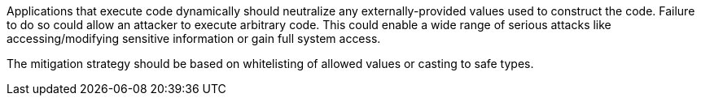Applications that execute code dynamically should neutralize any externally-provided values used to construct the code. Failure to do so could allow an attacker to execute arbitrary code. This could enable a wide range of serious attacks like accessing/modifying sensitive information or gain full system access.


The mitigation strategy should be based on whitelisting of allowed values or casting to safe types.
